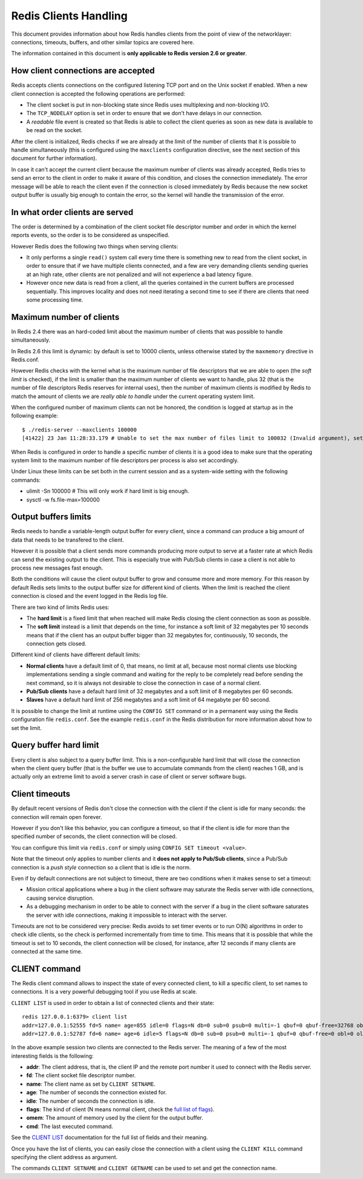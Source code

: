Redis Clients Handling
======================

This document provides information about how Redis handles clients from
the point of view of the networklayer: connections, timeouts, buffers,
and other similar topics are covered here.

The information contained in this document is **only applicable to Redis
version 2.6 or greater**.

How client connections are accepted
-----------------------------------

Redis accepts clients connections on the configured listening TCP port
and on the Unix socket if enabled. When a new client connection is
accepted the following operations are performed:

-  The client socket is put in non-blocking state since Redis uses
   multiplexing and non-blocking I/O.
-  The ``TCP_NODELAY`` option is set in order to ensure that we don't
   have delays in our connection.
-  A *readable* file event is created so that Redis is able to collect
   the client queries as soon as new data is available to be read on the
   socket.

After the client is initialized, Redis checks if we are already at the
limit of the number of clients that it is possible to handle
simultaneously (this is configured using the ``maxclients``
configuration directive, see the next section of this document for
further information).

In case it can't accept the current client because the maximum number of
clients was already accepted, Redis tries to send an error to the client
in order to make it aware of this condition, and closes the connection
immediately. The error message will be able to reach the client even if
the connection is closed immediately by Redis because the new socket
output buffer is usually big enough to contain the error, so the kernel
will handle the transmission of the error.

In what order clients are served
--------------------------------

The order is determined by a combination of the client socket file
descriptor number and order in which the kernel reports events, so the
order is to be considered as unspecified.

However Redis does the following two things when serving clients:

-  It only performs a single ``read()`` system call every time there is
   something new to read from the client socket, in order to ensure that
   if we have multiple clients connected, and a few are very demanding
   clients sending queries at an high rate, other clients are not
   penalized and will not experience a bad latency figure.
-  However once new data is read from a client, all the queries
   contained in the current buffers are processed sequentially. This
   improves locality and does not need iterating a second time to see if
   there are clients that need some processing time.

Maximum number of clients
-------------------------

In Redis 2.4 there was an hard-coded limit about the maximum number of
clients that was possible to handle simultaneously.

In Redis 2.6 this limit is dynamic: by default is set to 10000 clients,
unless otherwise stated by the ``maxmemory`` directive in Redis.conf.

However Redis checks with the kernel what is the maximum number of file
descriptors that we are able to open (the *soft limit* is checked), if
the limit is smaller than the maximum number of clients we want to
handle, plus 32 (that is the number of file descriptors Redis reserves
for internal uses), then the number of maximum clients is modified by
Redis to match the amount of clients we are *really able to handle*
under the current operating system limit.

When the configured number of maximum clients can not be honored, the
condition is logged at startup as in the following example:

::

    $ ./redis-server --maxclients 100000
    [41422] 23 Jan 11:28:33.179 # Unable to set the max number of files limit to 100032 (Invalid argument), setting the max clients configuration to 10112.

When Redis is configured in order to handle a specific number of clients
it is a good idea to make sure that the operating system limit to the
maximum number of file descriptors per process is also set accordingly.

Under Linux these limits can be set both in the current session and as a
system-wide setting with the following commands:

-  ulimit -Sn 100000 # This will only work if hard limit is big enough.
-  sysctl -w fs.file-max=100000

Output buffers limits
---------------------

Redis needs to handle a variable-length output buffer for every client,
since a command can produce a big amount of data that needs to be
transfered to the client.

However it is possible that a client sends more commands producing more
output to serve at a faster rate at which Redis can send the existing
output to the client. This is especially true with Pub/Sub clients in
case a client is not able to process new messages fast enough.

Both the conditions will cause the client output buffer to grow and
consume more and more memory. For this reason by default Redis sets
limits to the output buffer size for different kind of clients. When the
limit is reached the client connection is closed and the event logged in
the Redis log file.

There are two kind of limits Redis uses:

-  The **hard limit** is a fixed limit that when reached will make Redis
   closing the client connection as soon as possible.
-  The **soft limit** instead is a limit that depends on the time, for
   instance a soft limit of 32 megabytes per 10 seconds means that if
   the client has an output buffer bigger than 32 megabytes for,
   continuously, 10 seconds, the connection gets closed.

Different kind of clients have different default limits:

-  **Normal clients** have a default limit of 0, that means, no limit at
   all, because most normal clients use blocking implementations sending
   a single command and waiting for the reply to be completely read
   before sending the next command, so it is always not desirable to
   close the connection in case of a normal client.
-  **Pub/Sub clients** have a default hard limit of 32 megabytes and a
   soft limit of 8 megabytes per 60 seconds.
-  **Slaves** have a default hard limit of 256 megabytes and a soft
   limit of 64 megabyte per 60 second.

It is possible to change the limit at runtime using the ``CONFIG SET``
command or in a permanent way using the Redis configuration file
``redis.conf``. See the example ``redis.conf`` in the Redis distribution
for more information about how to set the limit.

Query buffer hard limit
-----------------------

Every client is also subject to a query buffer limit. This is a
non-configurable hard limit that will close the connection when the
client query buffer (that is the buffer we use to accumulate commands
from the client) reaches 1 GB, and is actually only an extreme limit to
avoid a server crash in case of client or server software bugs.

Client timeouts
---------------

By default recent versions of Redis don't close the connection with the
client if the client is idle for many seconds: the connection will
remain open forever.

However if you don't like this behavior, you can configure a timeout, so
that if the client is idle for more than the specified number of
seconds, the client connection will be closed.

You can configure this limit via ``redis.conf`` or simply using
``CONFIG SET timeout <value>``.

Note that the timeout only applies to number clients and it **does not
apply to Pub/Sub clients**, since a Pub/Sub connection is a *push style*
connection so a client that is idle is the norm.

Even if by default connections are not subject to timeout, there are two
conditions when it makes sense to set a timeout:

-  Mission critical applications where a bug in the client software may
   saturate the Redis server with idle connections, causing service
   disruption.
-  As a debugging mechanism in order to be able to connect with the
   server if a bug in the client software saturates the server with idle
   connections, making it impossible to interact with the server.

Timeouts are not to be considered very precise: Redis avoids to set
timer events or to run O(N) algorithms in order to check idle clients,
so the check is performed incrementally from time to time. This means
that it is possible that while the timeout is set to 10 seconds, the
client connection will be closed, for instance, after 12 seconds if many
clients are connected at the same time.

CLIENT command
--------------

The Redis client command allows to inspect the state of every connected
client, to kill a specific client, to set names to connections. It is a
very powerful debugging tool if you use Redis at scale.

``CLIENT LIST`` is used in order to obtain a list of connected clients
and their state:

::

    redis 127.0.0.1:6379> client list
    addr=127.0.0.1:52555 fd=5 name= age=855 idle=0 flags=N db=0 sub=0 psub=0 multi=-1 qbuf=0 qbuf-free=32768 obl=0 oll=0 omem=0 events=r cmd=client
    addr=127.0.0.1:52787 fd=6 name= age=6 idle=5 flags=N db=0 sub=0 psub=0 multi=-1 qbuf=0 qbuf-free=0 obl=0 oll=0 omem=0 events=r cmd=ping

In the above example session two clients are connected to the Redis
server. The meaning of a few of the most interesting fields is the
following:

-  **addr**: The client address, that is, the client IP and the remote
   port number it used to connect with the Redis server.
-  **fd**: The client socket file descriptor number.
-  **name**: The client name as set by ``CLIENT SETNAME``.
-  **age**: The number of seconds the connection existed for.
-  **idle**: The number of seconds the connection is idle.
-  **flags**: The kind of client (N means normal client, check the `full
   list of flags <http://redis.io/commands/client-list>`__).
-  **omem**: The amount of memory used by the client for the output
   buffer.
-  **cmd**: The last executed command.

See the `CLIENT LIST <http://redis.io/commands/client-list>`__
documentation for the full list of fields and their meaning.

Once you have the list of clients, you can easily close the connection
with a client using the ``CLIENT KILL`` command specifying the client
address as argument.

The commands ``CLIENT SETNAME`` and ``CLIENT GETNAME`` can be used to
set and get the connection name.
